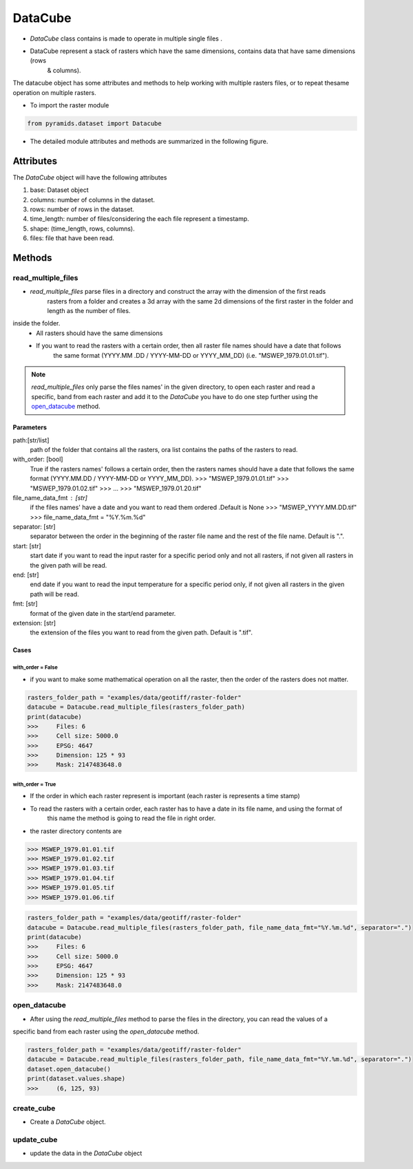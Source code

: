 ########
DataCube
########

- `DataCube` class contains  is made to operate in multiple single files .

- DataCube represent a stack of rasters which have the same dimensions, contains data that have same dimensions (rows
    & columns).

.. image:: /images/datacube/logo.png
   :width: 700pt
   :align: center

The datacube object has some attributes and methods to help working with multiple rasters files, or to repeat thesame
operation on multiple rasters.

- To import the raster module

.. code:: py

    from pyramids.dataset import Datacube

- The detailed module attributes and methods are summarized in the following figure.

.. image:: /images/datacube/detailed.png
   :width: 700pt
   :align: center

**********
Attributes
**********

The `DataCube` object will have the following attributes

#. base: Dataset object
#. columns: number of columns in the dataset.
#. rows: number of rows in the dataset.
#. time_length: number of files/considering the each file represent a timestamp.
#. shape: (time_length, rows, columns).
#. files: file that have been read.

.. image:: /images/datacube/attributes.png
   :width: 150pt
   :align: center


*******
Methods
*******


===================
read_multiple_files
===================

- `read_multiple_files` parse files in a directory and construct the array with the dimension of the first reads
    rasters from a folder and creates a 3d array with the same 2d dimensions of the first raster in the folder and length
    as the number of files.

inside the folder.
    - All rasters should have the same dimensions
    - If you want to read the rasters with a certain order, then all raster file names should have a date that follows
        the same format (YYYY.MM .DD / YYYY-MM-DD or YYYY_MM_DD) (i.e. "MSWEP_1979.01.01.tif").

.. note::

    `read_multiple_files` only parse the files names' in the given directory, to open each raster and read a specific,
    band from each raster and add it to the `DataCube` you have to do one step further using the `open_datacube`_ method.

Parameters
----------
path:[str/list]
    path of the folder that contains all the rasters, ora list contains the paths of the rasters to read.
with_order: [bool]
    True if the rasters names' follows a certain order, then the rasters names should have a date that follows
    the same format (YYYY.MM.DD / YYYY-MM-DD or YYYY_MM_DD).
    >>> "MSWEP_1979.01.01.tif"
    >>> "MSWEP_1979.01.02.tif"
    >>> ...
    >>> "MSWEP_1979.01.20.tif"
file_name_data_fmt : [str]
    if the files names' have a date and you want to read them ordered .Default is None
    >>> "MSWEP_YYYY.MM.DD.tif"
    >>> file_name_data_fmt = "%Y.%m.%d"
separator: [str]
    separator between the order in the beginning of the raster file name and the rest of the file
    name. Default is ".".
start: [str]
    start date if you want to read the input raster for a specific period only and not all rasters,
    if not given all rasters in the given path will be read.
end: [str]
    end date if you want to read the input temperature for a specific period only,
    if not given all rasters in the given path will be read.
fmt: [str]
    format of the given date in the start/end parameter.
extension: [str]
    the extension of the files you want to read from the given path. Default is ".tif".

Cases
-----

with_order = False
^^^^^^^^^^^^^^^^^^
- if you want to make some mathematical operation on all the raster, then the order of the rasters does not matter.

.. code:: py

    rasters_folder_path = "examples/data/geotiff/raster-folder"
    datacube = Datacube.read_multiple_files(rasters_folder_path)
    print(datacube)
    >>>     Files: 6
    >>>     Cell size: 5000.0
    >>>     EPSG: 4647
    >>>     Dimension: 125 * 93
    >>>     Mask: 2147483648.0

with_order = True
^^^^^^^^^^^^^^^^^
- If the order in which each raster represent is important (each raster is represents a time stamp)
- To read the rasters with a certain order, each raster has to have a date in its file name, and using the format of
    this name the method is going to read the file in right order.

- the raster directory contents are

.. code:: py

    >>> MSWEP_1979.01.01.tif
    >>> MSWEP_1979.01.02.tif
    >>> MSWEP_1979.01.03.tif
    >>> MSWEP_1979.01.04.tif
    >>> MSWEP_1979.01.05.tif
    >>> MSWEP_1979.01.06.tif


.. code:: py

    rasters_folder_path = "examples/data/geotiff/raster-folder"
    datacube = Datacube.read_multiple_files(rasters_folder_path, file_name_data_fmt="%Y.%m.%d", separator=".")
    print(datacube)
    >>>     Files: 6
    >>>     Cell size: 5000.0
    >>>     EPSG: 4647
    >>>     Dimension: 125 * 93
    >>>     Mask: 2147483648.0

============
open_datacube
============
- After using the `read_multiple_files` method to parse the files in the directory, you can read the values of a
specific band from each raster using the `open_datacube` method.


.. code:: py

    rasters_folder_path = "examples/data/geotiff/raster-folder"
    datacube = Datacube.read_multiple_files(rasters_folder_path, file_name_data_fmt="%Y.%m.%d", separator=".")
    dataset.open_datacube()
    print(dataset.values.shape)
    >>>     (6, 125, 93)


===========
create_cube
===========
- Create a `DataCube` object.

===========
update_cube
===========
- update the data in the `DataCube` object
